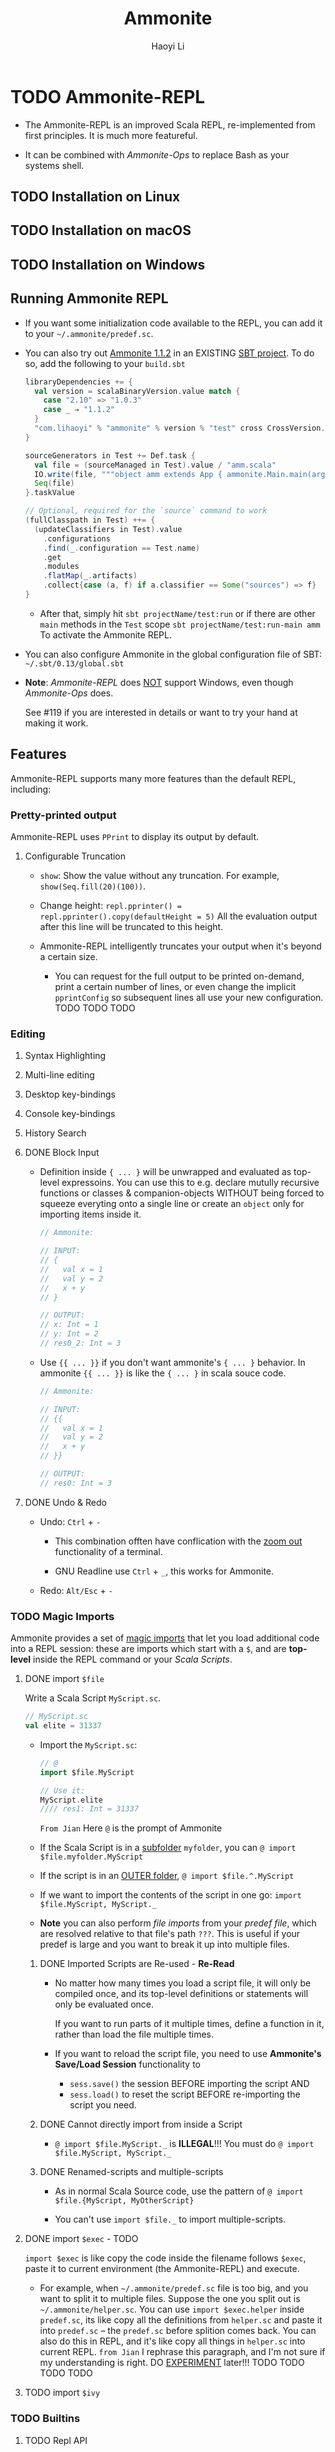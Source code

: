 #+TITLE: Ammonite
#+LINK: https://ammonite.io
#+VERSION: 2.4.0
#+AUTHOR: Haoyi Li
#+STARTUP: entitiespretty
#+STARTUP: indent
#+STARTUP: overview

* TODO Ammonite-REPL
  - The Ammonite-REPL is an improved Scala REPL, re-implemented from first
    principles. It is much more featureful.

  - It can be combined with /Ammonite-Ops/ to replace Bash as your systems shell.

** TODO Installation on Linux
** TODO Installation on macOS
** TODO Installation on Windows
** Running Ammonite REPL
  - If you want some initialization code available to the REPL, you can add it to
    your =~/.ammonite/predef.sc=.

  - You can also try out _Ammonite 1.1.2_ in an EXISTING _SBT project_.
    To do so, add the following to your =build.sbt=
    #+BEGIN_SRC scala
      libraryDependencies += {
        val version = scalaBinaryVersion.value match {
          case "2.10" => "1.0.3"
          case _ ⇒ "1.1.2"
        }
        "com.lihaoyi" % "ammonite" % version % "test" cross CrossVersion.full
      }

      sourceGenerators in Test += Def.task {
        val file = (sourceManaged in Test).value / "amm.scala"
        IO.write(file, """object amm extends App { ammonite.Main.main(args) }""")
        Seq(file)
      }.taskValue

      // Optional, required for the `source` command to work
      (fullClasspath in Test) ++= {
        (updateClassifiers in Test).value
          .configurations
          .find(_.configuration == Test.name)
          .get
          .modules
          .flatMap(_.artifacts)
          .collect{case (a, f) if a.classifier == Some("sources") => f}
      }
    #+END_SRC
    * After that, simply hit
      ~sbt projectName/test:run~
      or if there are other ~main~ methods in the ~Test~ scope
      ~sbt projectName/test:run-main amm~
      To activate the Ammonite REPL.

  - You can also configure Ammonite in the global configuration file of SBT:
    =~/.sbt/0.13/global.sbt=

  - *Note*:
   /Ammonite-REPL/ does _NOT_ support Windows,
   even though /Ammonite-Ops/ does.

   See #119 if you are interested in details or want to try your hand at making
   it work.

** Features
   Ammonite-REPL supports many more features than the default REPL, including: 

*** Pretty-printed output
    Ammonite-REPL uses ~PPrint~ to display its output by default.

**** Configurable Truncation
     - ~show~: Show the value without any truncation.
       For example, ~show(Seq.fill(20)(100))~.

     - Change height:
       ~repl.pprinter() = repl.pprinter().copy(defaultHeight = 5)~
       All the evaluation output after this line will be truncated to this height.

     - Ammonite-REPL intelligently truncates your output when it's beyond a certain
       size.
       + You can request for the full output to be printed on-demand, print a certain
         number of lines, or even change the implicit ~pprintConfig~ so subsequent
         lines all use your new configuration. TODO TODO TODO

*** Editing
**** Syntax Highlighting
**** Multi-line editing
**** Desktop key-bindings
**** Console key-bindings
**** History Search
**** DONE Block Input
     CLOSED: [2020-01-11 Sat 17:09]
     - Definition inside ~{ ... }~ will be unwrapped and evaluated as top-level
       expressoins.
         You can use this to e.g. declare mutully recursive functions or classes &
       companion-objects WITHOUT being forced to squeeze everyting onto a single
       line or create an ~object~ only for importing items inside it.
       #+begin_src scala
         // Ammonite:

         // INPUT:
         // {
         //   val x = 1
         //   val y = 2
         //   x + y
         // }

         // OUTPUT:
         // x: Int = 1
         // y: Int = 2
         // res0_2: Int = 3
       #+end_src

     - Use ~{{ ... }}~ if you don't want ammonite's ~{ ... }~ behavior.
       In ammonite ~{{ ... }}~ is like the ~{ ... }~ in scala souce code.
       #+begin_src scala
         // Ammonite:

         // INPUT:
         // {{
         //   val x = 1
         //   val y = 2
         //   x + y
         // }}

         // OUTPUT:
         // res0: Int = 3
       #+end_src

**** DONE Undo & Redo
     CLOSED: [2020-01-11 Sat 17:09]
     - Undo: ~Ctrl~ + ~-~
       + This combination offten have conflication with the _zoom out_
         functionality of a terminal.

       + GNU Readline use ~Ctrl~ + ~_~, this works for Ammonite.


     - Redo: ~Alt/Esc~ + ~-~

*** TODO Magic Imports
     Ammonite provides a set of _magic imports_ that let you load additional code
     into a REPL session:
       these are imports which start with a ~$~, and are *top-level* inside the
     REPL command or your /Scala Scripts/.

**** DONE import ~$file~
     CLOSED: [2018-08-01 Wed 17:46]
     Write a Scala Script =MyScript.sc=.
     #+BEGIN_SRC scala
       // MyScript.sc
       val elite = 31337
     #+END_SRC

     - Import the =MyScript.sc=:
       #+begin_src scala
         // @
         import $file.MyScript

         // Use it:
         MyScript.elite
         //// res1: Int = 31337
       #+end_src
       =From Jian=
       Here =@= is the prompt of Ammonite

     - If the Scala Script is in a _subfolder_ =myfolder=, you can
       ~@ import $file.myfolder.MyScript~

     - If the script is in an _OUTER folder_,
       ~@ import $file.^.MyScript~

     - If we want to import the contents of the script in one go: 
       ~import $file.MyScript, MyScript._~

     - *Note*
       you can also perform /file imports/ from your /predef file/, which are
       resolved relative to that file's path =???=.
         This is useful if your predef is large and you want to break it up into
       multiple files.

***** DONE Imported Scripts are Re-used - *Re-Read*
      CLOSED: [2018-08-01 Wed 17:36]
      - No matter how many times you load a script file, it will only be compiled
        once, and its top-level definitions or statements will only be evaluated
        once.

        If you want to run parts of it multiple times, define a function in it,
        rather than load the file multiple times.

      - If you want to reload the script file, you need to use *Ammonite's Save/Load
        Session* functionality to
        + ~sess.save()~ the session BEFORE importing the script
          AND
        + ~sess.load()~ to reset the script BEFORE re-importing the script you need.

***** DONE Cannot directly import from inside a Script
      CLOSED: [2020-01-12 Sun 01:45]
      - ~@ import $file.MyScript._~ is *ILLEGAL*!!!
        You must do ~@ import $file.MyScript, MyScript._~

***** DONE Renamed-scripts and multiple-scripts
      CLOSED: [2020-01-12 Sun 01:45]
      - As in normal Scala Source code, use the pattern of
        ~@ import $file.{MyScript, MyOtherScript}~

      - You can't use ~import $file._~ to import multiple-scripts.

**** DONE import ~$exec~ - TODO
     CLOSED: [2020-01-12 Sun 01:56]
     ~import $exec~ is like copy the code inside the filename follows ~$exec~, paste
     it to current environment (the Ammonite-REPL) and execute.

     - For example,
       when =~/.ammonite/predef.sc= file is too big, and you want to split it to
       multiple files. Suppose the one you split out is =~/.ammonite/helper.sc=.
       You can use ~import $exec.helper~ inside =predef.sc=, its like copy all
       the definitions from =helper.sc= and paste it into =predef.sc= -- the
       =predef.sc= before splition comes back.
         You can also do this in REPL, and it's like copy all things in =helper.sc=
       into current REPL.
       =from Jian= I rephrase this paragraph, and I'm not sure if my
       understanding is right. DO _EXPERIMENT_ later!!! TODO TODO TODO TODO

**** TODO import ~$ivy~

*** TODO Builtins
**** TODO Repl API
**** TODO Utilities
***** source
***** time
***** grep
***** browse
***** desugar

*** Save/Load Session
*** Superior Autocomplete
*** Interrupting run-away execution with Ctrl-C
*** Compiler-crash Robustness
*** Other Fixes

** Configuration
*** Refs
*** Compiler Flags
*** JVM Flags

** Embedding
*** Instantiating Ammonite
*** Debugging
*** Remote REPL

* TODO Scala Scripts
** TODO Script Files
*** TODO Script Imports
    Third party dependencies here means /Ivy Depencencies/.

**** Other Scripts
     ~import $file~
     #+begin_src scala
       // Basic.sc
       val basicValue = 31337

       // FileImport.sc
       import $file.Basic
       val fileImportVal = Basic.basicValue + 1
     #+end_src

     - Use ~^~ to import things from outside the current script's enclosing folder.
       e.g. ~import $file.^.^.foo~ will import the script =../../foo.sc=.

     - ~$file~ imports inside Scala Scripts behave the _SAME as_ ~$file~ imports
       within the Ammonite-REPL, and have the same characteristics: 
       + Imported Scripts are Re-used
       + Cannot directly import from inside a Script
       + Renamed-scripts and multiple-scripts 

**** Ivy Dependencies
     - Example:
       #+begin_src scala
         import $ivy.`com.lihaoyi::scalatags:0.7.0`, scalatags.Text.all._

         val rendered = div("Moo").render
       #+end_src

     - TODO: ???
       If you need more detailed control over what you are importing, e.g. with
       attributes, classifiers or exclusions, you can fall back to using the
       ~interp.load.ivy(deps: coursier.Dependency*)~ function.
       #+begin_src scala
         import os._

         interp.load.module($printedScriptPath/"loadIvyAdvanced.sc")

         serializer
       #+end_src
       TODO TODO TODO ??? ??? ???
       Note that to use this function, your script needs to be a /multi-stage
       script/ as listed below TODO, and the ~interp.load.ivy~ call needs to be
       in an earlier block

*** TODO Multi-stage Scripts
*** TODO Script Arguments
*** TODO Ammonite Arguments in Scripts
*** TODO Multiple Main Methods
*** TODO Script Usage Docs
*** TODO Bundled Libraries
*** TODO Script Builtins
*** TODO Script Predef

** TODO Running Scripts
*** From Bash
    - You can run a Scala Script from the command line: ~amm MyScript.sc~

    - You can use the shebang line ~#!/usr/bin/env amm~ if you want to set your
      script executable.

    - Set ~JAVA_OPTS~ for a script to be invoked:
      ~bash$ JAVA_OPTS='-xMX1024m' amm path/to/script.sc~

*** Watch and Reload
*** Script Debug REPL
*** From the REPL
*** Execution Model
*** SBT Integration

* TODO Ammonite-Ops
** Paths
*** RelPaths
*** Path Operations
*** Constructing Paths

** Operations
*** Operator Reference
*** Extensions
**** Traversable
**** Pipeable
**** Callable

*** Chaining
*** Reading Resources
*** Spawning Subprocesses
**** Environment Variables
**** Invoking Files
**** Current Working Directory

* TODO Ammonite-Shell
** Shell Basics
*** Working Directory
*** Listing Files
*** Filesystem Operations
*** Piping
*** Subprocesses

** Scripting
*** Scala Scripting
*** Typed Values
*** Scala/Java APIs
*** Writing/Loading Scripts

** Design Decisions & Tradeoffs
*** Scala as the Language
*** Running on the JVM
*** Goals of Ammonite-Shell

* TODO Ammonite Cookbook
** HTTP Requests
** Scraping HTML
** GUI Applications
** Office Automation
** Image Processing
** Machine Learning
** Play Framework Server
** SQL Database

* TODO Reference
** Community
** Older Scala Versions
** Talks
** In the Wild
** Scaladoc
** Changelog
*** 2.4.0
*** Other versions

** Unstable Versions
*** Unstable Changelog

